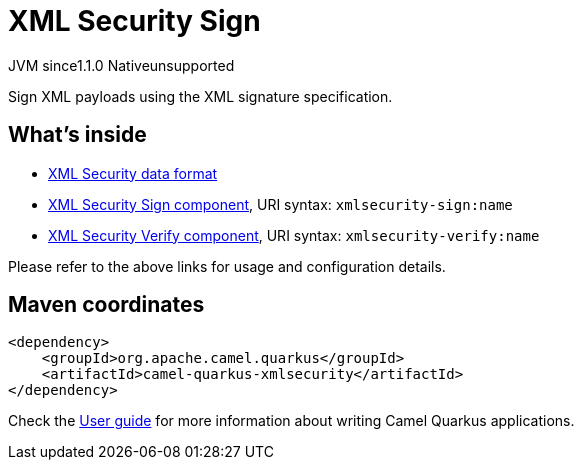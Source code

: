 // Do not edit directly!
// This file was generated by camel-quarkus-maven-plugin:update-extension-doc-page

= XML Security Sign
:cq-artifact-id: camel-quarkus-xmlsecurity
:cq-native-supported: false
:cq-status: Preview
:cq-description: Sign XML payloads using the XML signature specification.
:cq-deprecated: false
:cq-jvm-since: 1.1.0
:cq-native-since: n/a

[.badges]
[.badge-key]##JVM since##[.badge-supported]##1.1.0## [.badge-key]##Native##[.badge-unsupported]##unsupported##

Sign XML payloads using the XML signature specification.

== What's inside

* https://camel.apache.org/components/latest/dataformats/secureXML-dataformat.html[XML Security data format]
* https://camel.apache.org/components/latest/xmlsecurity-sign-component.html[XML Security Sign component], URI syntax: `xmlsecurity-sign:name`
* https://camel.apache.org/components/latest/xmlsecurity-verify-component.html[XML Security Verify component], URI syntax: `xmlsecurity-verify:name`

Please refer to the above links for usage and configuration details.

== Maven coordinates

[source,xml]
----
<dependency>
    <groupId>org.apache.camel.quarkus</groupId>
    <artifactId>camel-quarkus-xmlsecurity</artifactId>
</dependency>
----

Check the xref:user-guide/index.adoc[User guide] for more information about writing Camel Quarkus applications.
